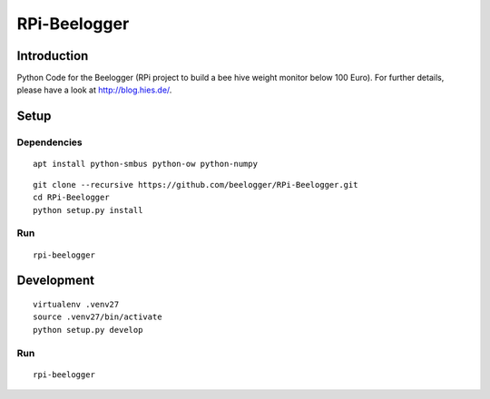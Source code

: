 #############
RPi-Beelogger
#############


************
Introduction
************
Python Code for the Beelogger (RPi project to build a bee hive weight monitor below 100 Euro).
For further details, please have a look at http://blog.hies.de/.


*****
Setup
*****

Dependencies
============
::

    apt install python-smbus python-ow python-numpy

.. seealso::

    - https://www.abelectronics.co.uk/kb/article/3/owfs-with-i2c-support-on-raspberry-pi
    - https://www.abelectronics.co.uk/kb/article/1/i2c--smbus-and-raspbian-linux

::

    git clone --recursive https://github.com/beelogger/RPi-Beelogger.git
    cd RPi-Beelogger
    python setup.py install

Run
===
::

    rpi-beelogger


***********
Development
***********
::

    virtualenv .venv27
    source .venv27/bin/activate
    python setup.py develop


Run
===
::

    rpi-beelogger

